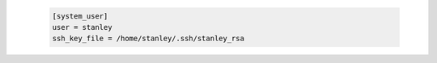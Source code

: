   .. sourcecode:: ini

    [system_user]
    user = stanley
    ssh_key_file = /home/stanley/.ssh/stanley_rsa
